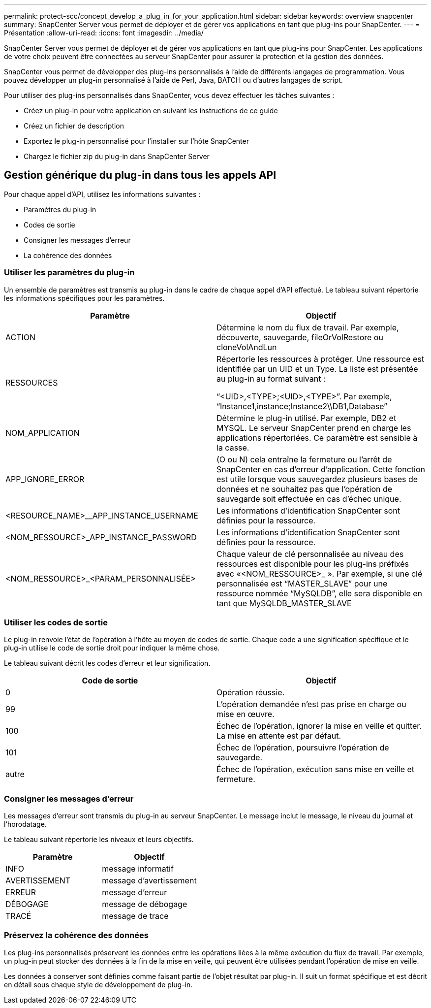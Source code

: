 ---
permalink: protect-scc/concept_develop_a_plug_in_for_your_application.html 
sidebar: sidebar 
keywords: overview snapcenter 
summary: SnapCenter Server vous permet de déployer et de gérer vos applications en tant que plug-ins pour SnapCenter. 
---
= Présentation
:allow-uri-read: 
:icons: font
:imagesdir: ../media/


[role="lead"]
SnapCenter Server vous permet de déployer et de gérer vos applications en tant que plug-ins pour SnapCenter. Les applications de votre choix peuvent être connectées au serveur SnapCenter pour assurer la protection et la gestion des données.

SnapCenter vous permet de développer des plug-ins personnalisés à l'aide de différents langages de programmation. Vous pouvez développer un plug-in personnalisé à l'aide de Perl, Java, BATCH ou d'autres langages de script.

Pour utiliser des plug-ins personnalisés dans SnapCenter, vous devez effectuer les tâches suivantes :

* Créez un plug-in pour votre application en suivant les instructions de ce guide
* Créez un fichier de description
* Exportez le plug-in personnalisé pour l'installer sur l'hôte SnapCenter
* Chargez le fichier zip du plug-in dans SnapCenter Server




== Gestion générique du plug-in dans tous les appels API

Pour chaque appel d'API, utilisez les informations suivantes :

* Paramètres du plug-in
* Codes de sortie
* Consigner les messages d'erreur
* La cohérence des données




=== Utiliser les paramètres du plug-in

Un ensemble de paramètres est transmis au plug-in dans le cadre de chaque appel d'API effectué. Le tableau suivant répertorie les informations spécifiques pour les paramètres.

|===
| Paramètre | Objectif 


 a| 
ACTION
 a| 
Détermine le nom du flux de travail. Par exemple, découverte, sauvegarde, fileOrVolRestore ou cloneVolAndLun



 a| 
RESSOURCES
 a| 
Répertorie les ressources à protéger. Une ressource est identifiée par un UID et un Type. La liste est présentée au plug-in au format suivant :

“<UID>,<TYPE>;<UID>,<TYPE>”. Par exemple, “Instance1,instance;Instance2\\DB1,Database”



 a| 
NOM_APPLICATION
 a| 
Détermine le plug-in utilisé. Par exemple, DB2 et MYSQL. Le serveur SnapCenter prend en charge les applications répertoriées. Ce paramètre est sensible à la casse.



 a| 
APP_IGNORE_ERROR
 a| 
(O ou N) cela entraîne la fermeture ou l'arrêt de SnapCenter en cas d'erreur d'application. Cette fonction est utile lorsque vous sauvegardez plusieurs bases de données et ne souhaitez pas que l'opération de sauvegarde soit effectuée en cas d'échec unique.



 a| 
<RESOURCE_NAME>__APP_INSTANCE_USERNAME
 a| 
Les informations d'identification SnapCenter sont définies pour la ressource.



 a| 
<NOM_RESSOURCE>_APP_INSTANCE_PASSWORD
 a| 
Les informations d'identification SnapCenter sont définies pour la ressource.



 a| 
<NOM_RESSOURCE>_<PARAM_PERSONNALISÉE>
 a| 
Chaque valeur de clé personnalisée au niveau des ressources est disponible pour les plug-ins préfixés avec «<NOM_RESSOURCE>_ ». Par exemple, si une clé personnalisée est “MASTER_SLAVE” pour une ressource nommée “MySQLDB”, elle sera disponible en tant que MySQLDB_MASTER_SLAVE

|===


=== Utiliser les codes de sortie

Le plug-in renvoie l'état de l'opération à l'hôte au moyen de codes de sortie. Chaque code a une signification spécifique et le plug-in utilise le code de sortie droit pour indiquer la même chose.

Le tableau suivant décrit les codes d'erreur et leur signification.

|===
| Code de sortie | Objectif 


 a| 
0
 a| 
Opération réussie.



 a| 
99
 a| 
L'opération demandée n'est pas prise en charge ou mise en œuvre.



 a| 
100
 a| 
Échec de l'opération, ignorer la mise en veille et quitter. La mise en attente est par défaut.



 a| 
101
 a| 
Échec de l'opération, poursuivre l'opération de sauvegarde.



 a| 
autre
 a| 
Échec de l'opération, exécution sans mise en veille et fermeture.

|===


=== Consigner les messages d'erreur

Les messages d'erreur sont transmis du plug-in au serveur SnapCenter. Le message inclut le message, le niveau du journal et l'horodatage.

Le tableau suivant répertorie les niveaux et leurs objectifs.

|===
| Paramètre | Objectif 


 a| 
INFO
 a| 
message informatif



 a| 
AVERTISSEMENT
 a| 
message d'avertissement



 a| 
ERREUR
 a| 
message d'erreur



 a| 
DÉBOGAGE
 a| 
message de débogage



 a| 
TRACÉ
 a| 
message de trace

|===


=== Préservez la cohérence des données

Les plug-ins personnalisés préservent les données entre les opérations liées à la même exécution du flux de travail. Par exemple, un plug-in peut stocker des données à la fin de la mise en veille, qui peuvent être utilisées pendant l'opération de mise en veille.

Les données à conserver sont définies comme faisant partie de l'objet résultat par plug-in. Il suit un format spécifique et est décrit en détail sous chaque style de développement de plug-in.
